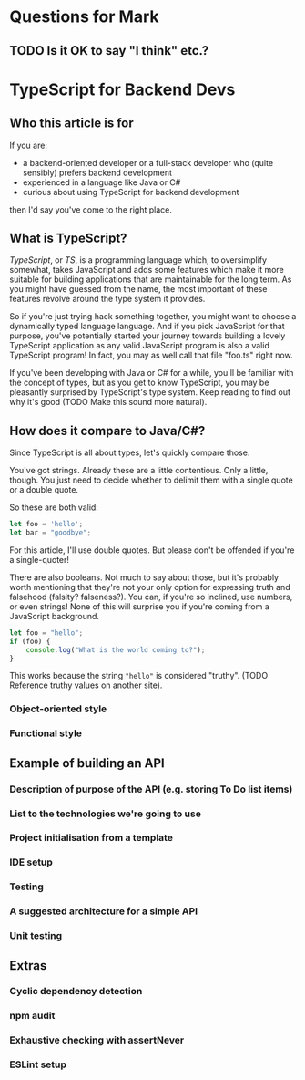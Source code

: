 * Questions for Mark

** TODO Is it OK to say "I think" etc.?

* TypeScript for Backend Devs

** Who this article is for

If you are:

  - a backend-oriented developer or a full-stack developer who (quite sensibly) prefers backend development
  - experienced in a language like Java or C#
  - curious about using TypeScript for backend development

then I'd say you've come to the right place.

** What is TypeScript?

/TypeScript/, or /TS/, is a programming language which, to oversimplify somewhat, takes JavaScript
and adds some features which make it more suitable for building applications that are maintainable
for the long term. As you might have guessed from the name, the most important of these features
revolve around the type system it provides.

So if you're just trying hack something together, you might want to choose a dynamically typed
language language. And if you pick JavaScript for that purpose, you've potentially started your
journey towards building a lovely TypeScript application as any valid JavaScript program is also a
valid TypeScript program! In fact, you may as well call that file "foo.ts" right now.

If you've been developing with Java or C# for a while, you'll be familiar with the concept of types,
but as you get to know TypeScript, you may be pleasantly surprised by TypeScript's type system. Keep
reading to find out why it's good (TODO Make this sound more natural).

** How does it compare to Java/C#?

Since TypeScript is all about types, let's quickly compare those.

You've got strings. Already these are a little contentious. Only a little, though. You just need to
decide whether to delimit them with a single quote or a double quote.

So these are both valid:

#+BEGIN_SRC js
  let foo = 'hello';
  let bar = "goodbye";
#+END_SRC

For this article, I'll use double quotes. But please don't be offended if you're a single-quoter!

There are also booleans. Not much to say about those, but it's probably worth mentioning that
they're not your only option for expressing truth and falsehood (falsity? falseness?). You can, if
you're so inclined, use numbers, or even strings! None of this will surprise you if you're coming
from a JavaScript background.

#+BEGIN_SRC js
  let foo = "hello";
  if (foo) {
      console.log("What is the world coming to?");
  }
#+END_SRC

This works because the string ~"hello"~ is considered "truthy". (TODO Reference truthy values on
another site).

*** Object-oriented style

*** Functional style

** Example of building an API

*** Description of purpose of the API (e.g. storing To Do list items)

*** List to the technologies we're going to use

*** Project initialisation from a template

*** IDE setup

*** Testing

*** A suggested architecture for a simple API

*** Unit testing

** Extras

*** Cyclic dependency detection

*** npm audit

*** Exhaustive checking with assertNever

*** ESLint setup

